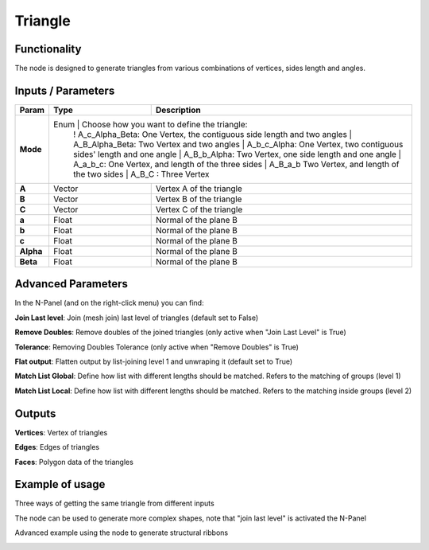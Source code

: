 Triangle
========

Functionality
-------------

The node is designed to generate triangles from various combinations of vertices, sides length and angles.

Inputs / Parameters
-------------------


+------------+---------+-----------------------------------------------------------------------+
| Param      | Type    | Description                                                           |
+============+=========+=======================================================================+
| **Mode**   | Enum    | Choose how you want to define the triangle:                           |
|            |         ! A_c_Alpha_Beta: One Vertex, the contiguous side length and two angles |
|            |         | A_B_Alpha_Beta: Two Vertex and two angles                             |
|            |         | A_b_c_Alpha: One Vertex, two contiguous sides' length and one angle   |
|            |         | A_B_b_Alpha: Two Vertex, one side length and one angle                |
|            |         | A_a_b_c: One Vertex, and length of the three sides                    |
|            |         | A_B_a_b Two Vertex, and length of the two sides                       |
|            |         | A_B_C : Three Vertex                                                  |
+------------+---------+-----------------------------------------------------------------------+
| **A**      | Vector  | Vertex A of the triangle                                              |
+------------+---------+-----------------------------------------------------------------------+
| **B**      | Vector  | Vertex B of the triangle                                              |
+------------+---------+-----------------------------------------------------------------------+
| **C**      | Vector  | Vertex C of the triangle                                              |
+------------+---------+-----------------------------------------------------------------------+
| **a**      | Float   | Normal of the plane B                                                 |
+------------+---------+-----------------------------------------------------------------------+
| **b**      | Float   | Normal of the plane B                                                 |
+------------+---------+-----------------------------------------------------------------------+
| **c**      | Float   | Normal of the plane B                                                 |
+------------+---------+-----------------------------------------------------------------------+
| **Alpha**  | Float   | Normal of the plane B                                                 |
+------------+---------+-----------------------------------------------------------------------+
| **Beta**   | Float   | Normal of the plane B                                                 |
+------------+---------+-----------------------------------------------------------------------+


Advanced Parameters
-------------------

In the N-Panel (and on the right-click menu) you can find:

**Join Last level**: Join (mesh join) last level of triangles (default set to False)

**Remove Doubles**: Remove doubles of the joined triangles (only active when "Join Last Level" is True)

**Tolerance**: Removing Doubles Tolerance (only active when "Remove Doubles" is True)

**Flat output**: Flatten output by list-joining level 1 and unwraping it (default set to True)

**Match List Global**: Define how list with different lengths should be matched. Refers to the matching of groups (level 1)

**Match List Local**: Define how list with different lengths should be matched. Refers to the matching inside groups (level 2)


Outputs
-------

**Vertices**: Vertex of triangles

**Edges**: Edges of triangles

**Faces**: Polygon data of the triangles

Example of usage
----------------

Three ways of getting the same triangle from different inputs

.. image:: https://raw.githubusercontent.com/vicdoval/sverchok/docs_images/images_for_docs/generators_extended/Triangle/triangle_node_sverchok_example.png
  :alt: sverchok_triangle_node_example.png

The node can be used to generate more complex shapes, note that "join last level" is activated the N-Panel

.. image:: https://raw.githubusercontent.com/vicdoval/sverchok/docs_images/images_for_docs/generators_extended/Triangle/triangle_node_sverchok_example_01.png
  :alt: sverchok_triangle_node_example1.png

Advanced example using the node to generate structural ribbons

.. image:: https://raw.githubusercontent.com/vicdoval/sverchok/docs_images/images_for_docs/generators_extended/Triangle/triangle_node_sverchok_example_02.png
  :alt: sverchok_triangle_node_example2.png
